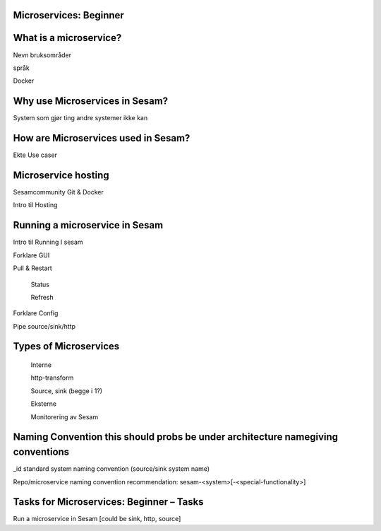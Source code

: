 
.. _microservices-beginner-5-1:

Microservices: Beginner
~~~~~~~~~~~~~~~~~~~~~~~


.. _what-is-a-microservice-5-1:

What is a microservice?
~~~~~~~~~~~~~~~~~~~~~~~



Nevn bruksområder

språk

Docker

.. _why-use-microservices-in-sesam-5-1:

Why use Microservices in Sesam?
~~~~~~~~~~~~~~~~~~~~~~~~~~~~~~~

System som gjør ting andre systemer ikke kan

.. _how-are-microservices-used-in-sesam-5-1:

How are Microservices used in Sesam?
~~~~~~~~~~~~~~~~~~~~~~~~~~~~~~~~~~~~

Ekte Use caser

.. _microservice-hosting-5-1:

Microservice hosting
~~~~~~~~~~~~~~~~~~~~

Sesamcommunity Git & Docker

Intro til Hosting

.. _running-a-microservice-in-sesam-5-1:

Running a microservice in Sesam
~~~~~~~~~~~~~~~~~~~~~~~~~~~~~~~

Intro til Running I sesam

Forklare GUI

Pull & Restart

   Status

   Refresh

Forklare Config

Pipe source/sink/http

.. _types-of-microservices-5-1:

Types of Microservices
~~~~~~~~~~~~~~~~~~~~~~

   Interne

   http-transform

   Source, sink (begge i 1?)

   Eksterne

   Monitorering av Sesam

.. _naming-convention-5-1:

Naming Convention this should probs be under architecture namegiving conventions
~~~~~~~~~~~~~~~~~~~~~~~~~~~~~~~~~~~~~~~~~~~~~~~~~~~~~~~~~~~~~~~~~~~~~~~~~~~~~~~~

\_id standard system naming convention (source/sink system name)

Repo/microservice naming convention recommendation:
sesam-<system>[-<special-functionality>]

.. _tasks-for-microservices-beginner-tasks-5-1:

Tasks for Microservices: Beginner – Tasks
~~~~~~~~~~~~~~~~~~~~~~~~~~~~~~~~~~~~~~~~~

Run a microservice in Sesam [could be sink, http, source]
